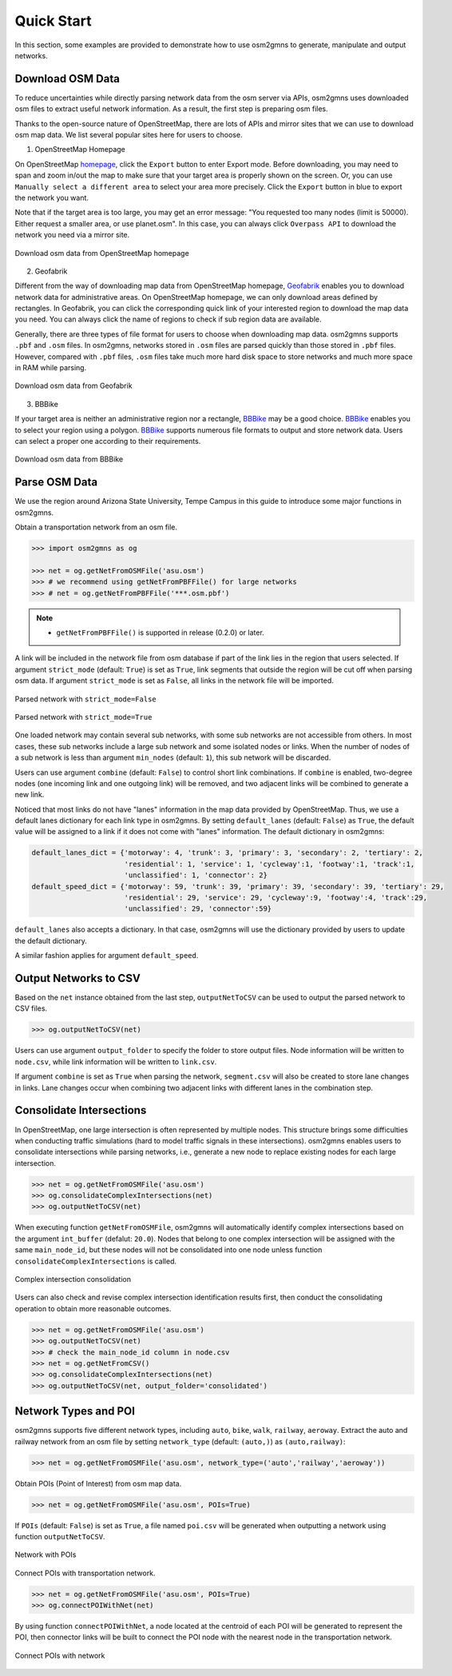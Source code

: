 ===========
Quick Start
===========

In this section, some examples are provided to demonstrate how to use osm2gmns to generate, manipulate
and output networks.

Download OSM Data
=========================

To reduce uncertainties while directly parsing network data from the osm server via APIs, osm2gmns uses downloaded
osm files to extract useful network information. As a result, the first step is preparing osm files.

Thanks to the open-source nature of OpenStreetMap, there are lots of APIs and mirror sites that we can use to
download osm map data. We list several popular sites here for users to choose.


1) OpenStreetMap Homepage

On OpenStreetMap `homepage`_, click the ``Export`` button to enter Export mode. Before downloading,
you may need to span and zoom in/out the map to make sure that your target area is properly shown on the screen.
Or, you can use ``Manually select a different area`` to select your area more precisely. Click the ``Export``
button in blue to export the network you want.

Note that if the target area is too large, you may get an error message: "You requested too many nodes
(limit is 50000). Either request a smaller area, or use planet.osm". In this case, you can always click
``Overpass API`` to download the network you need via a mirror site.

.. figure:: _images/osmhp.png
    :name: osmhp_pic
    :align: center
    :width: 100%

    Download osm data from OpenStreetMap homepage


2) Geofabrik

Different from the way of downloading map data from OpenStreetMap homepage, `Geofabrik`_ enables you to
download network data for administrative areas. On OpenStreetMap homepage, we can only download areas
defined by rectangles. In Geofabrik, you can click the corresponding quick link of your interested
region to download the map data you need. You can always click the name of regions to check if sub region
data are available.

Generally, there are three types of file format for users to choose when downloading map data.
osm2gmns supports ``.pbf`` and ``.osm`` files. In osm2gmns, networks stored in ``.osm`` files
are parsed quickly than those stored in ``.pbf`` files. However, compared with ``.pbf`` files,
``.osm`` files take much more hard disk space to store networks and much more space in RAM while parsing.

.. figure:: _images/geofabrik.png
    :name: geofabrik_pic
    :align: center
    :width: 100%

    Download osm data from Geofabrik


3) BBBike

If your target area is neither an administrative region nor a rectangle, `BBBike`_ may be a good choice.
`BBBike`_ enables you to select your region using a polygon. `BBBike`_ supports numerous file formats
to output and store network data. Users can select a proper one according to their requirements.

.. figure:: _images/bbbike.png
    :name: bbbike_pic
    :align: center
    :width: 100%

    Download osm data from BBBike



Parse OSM Data
=========================

We use the region around Arizona State University, Tempe Campus in this guide to introduce some major functions
in osm2gmns.

Obtain a transportation network from an osm file.

.. code-block:: python

    >>> import osm2gmns as og

    >>> net = og.getNetFromOSMFile('asu.osm')
    >>> # we recommend using getNetFromPBFFile() for large networks
    >>> # net = og.getNetFromPBFFile('***.osm.pbf')

.. note::

    - ``getNetFromPBFFile()`` is supported in release (0.2.0) or later.

A link will be included in the network file from osm database if part of the link lies in the region
that users selected. If argument ``strict_mode`` (default: ``True``) is set as ``True``, link segments that
outside the region will be cut off when parsing osm data. If argument ``strict_mode`` is set as ``False``,
all links in the network file will be imported.

.. figure:: _images/bstrict1.png
    :name: bstrict1
    :align: center
    :width: 100%

    Parsed network with ``strict_mode=False``

.. figure:: _images/bstrict2.png
    :name: bstrict2
    :align: center
    :width: 100%

    Parsed network with ``strict_mode=True``


One loaded network may contain several sub networks, with some sub networks are not accessible from others.
In most cases, these sub networks include a large sub network and some isolated nodes or links. When the
number of nodes of a sub network is less than argument ``min_nodes`` (default: ``1``), this sub network
will be discarded.

Users can use argument ``combine`` (default: ``False``) to control short link combinations. If ``combine``
is enabled, two-degree nodes (one incoming link and one outgoing link) will be removed, and two adjacent
links will be combined to generate a new link.

Noticed that most links do not have "lanes" information in the map data provided by OpenStreetMap. Thus,
we use a default lanes dictionary for each link type in osm2gmns. By setting ``default_lanes`` (default:  ``False``)
as ``True``, the default value will be assigned to a link if it does not come with "lanes" information. The
default dictionary in osm2gmns:

.. code-block:: python

    default_lanes_dict = {'motorway': 4, 'trunk': 3, 'primary': 3, 'secondary': 2, 'tertiary': 2,
                          'residential': 1, 'service': 1, 'cycleway':1, 'footway':1, 'track':1,
                          'unclassified': 1, 'connector': 2}
    default_speed_dict = {'motorway': 59, 'trunk': 39, 'primary': 39, 'secondary': 39, 'tertiary': 29,
                          'residential': 29, 'service': 29, 'cycleway':9, 'footway':4, 'track':29,
                          'unclassified': 29, 'connector':59}

``default_lanes`` also accepts a dictionary. In that case, osm2gmns will use the dictionary provided by users
to update the default dictionary.

A similar fashion applies for argument ``default_speed``.


Output Networks to CSV
=========================

Based on the ``net`` instance obtained from the last step, ``outputNetToCSV`` can be used to output the parsed network
to CSV files.

.. code-block:: python

    >>> og.outputNetToCSV(net)

Users can use argument ``output_folder`` to specify the folder to store output files. Node information will be
written to ``node.csv``, while link information will be written to ``link.csv``.

If argument ``combine`` is set as ``True`` when parsing the network, ``segment.csv`` will also be created to
store lane changes in links. Lane changes occur when combining two adjacent links with different lanes in the
combination step.


Consolidate Intersections
=========================

In OpenStreetMap, one large intersection is often represented by multiple nodes. This structure brings some
difficulties when conducting traffic simulations (hard to model traffic signals in these intersections).
osm2gmns enables users to consolidate intersections while parsing networks, i.e., generate a new node to replace
existing nodes for each large intersection.

.. code-block:: python

    >>> net = og.getNetFromOSMFile('asu.osm')
    >>> og.consolidateComplexIntersections(net)
    >>> og.outputNetToCSV(net)

When executing function ``getNetFromOSMFile``, osm2gmns will automatically identify complex intersections based
on the argument ``int_buffer`` (defalut: ``20.0``). Nodes that belong to one complex intersection will be assigned
with the same ``main_node_id``, but these nodes will not be consolidated into one node unless function
``consolidateComplexIntersections`` is called.

.. figure:: _images/consolidate.png
    :name: consolidate_pic
    :align: center
    :width: 100%

    Complex intersection consolidation

Users can also check and revise complex intersection identification results first, then conduct the consolidating
operation to obtain more reasonable outcomes.

.. code-block:: python

    >>> net = og.getNetFromOSMFile('asu.osm')
    >>> og.outputNetToCSV(net)
    >>> # check the main_node_id column in node.csv
    >>> net = og.getNetFromCSV()
    >>> og.consolidateComplexIntersections(net)
    >>> og.outputNetToCSV(net, output_folder='consolidated')


Network Types and POI
=========================

osm2gmns supports five different network types, including ``auto``, ``bike``, ``walk``, ``railway``, ``aeroway``.
Extract the auto and railway network from an osm file by setting ``network_type`` (default: ``(auto,)``) as
``(auto,railway)``:

.. code-block:: python

    >>> net = og.getNetFromOSMFile('asu.osm', network_type=('auto','railway','aeroway'))

Obtain POIs (Point of Interest) from osm map data.

.. code-block:: python

    >>> net = og.getNetFromOSMFile('asu.osm', POIs=True)

If ``POIs`` (default: ``False``) is set as ``True``, a file named ``poi.csv`` will be generated when outputting
a network using function ``outputNetToCSV``.

.. figure:: _images/poi1.png
    :name: poi1
    :align: center
    :width: 100%

    Network with POIs

Connect POIs with transportation network.

.. code-block:: python

    >>> net = og.getNetFromOSMFile('asu.osm', POIs=True)
    >>> og.connectPOIWithNet(net)

By using function ``connectPOIWithNet``, a node located at the centroid of each POI will be generated to
represent the POI, then connector links will be built to connect the POI node with the nearest node in the
transportation network.

.. figure:: _images/poi2.png
    :name: poi2
    :align: center
    :width: 100%

    Connect POIs with network


.. _`homepage`: https://www.openstreetmap.org
.. _`Geofabrik`: https://download.geofabrik.de/
.. _`BBBike`: https://extract.bbbike.org/